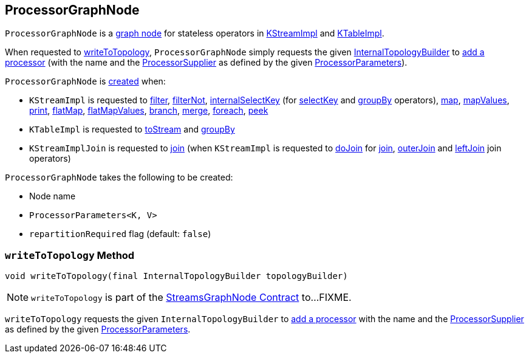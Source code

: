 == [[ProcessorGraphNode]] ProcessorGraphNode

`ProcessorGraphNode` is a <<kafka-streams-internals-StreamsGraphNode.adoc#, graph node>> for stateless operators in <<kafka-streams-internals-KStreamImpl.adoc#, KStreamImpl>> and <<kafka-streams-internals-KTableImpl.adoc#, KTableImpl>>.

When requested to <<writeToTopology, writeToTopology>>, `ProcessorGraphNode` simply requests the given <<kafka-streams-internals-InternalTopologyBuilder.adoc#, InternalTopologyBuilder>> to <<kafka-streams-internals-InternalTopologyBuilder.adoc#addProcessor, add a processor>> (with the name and the <<kafka-streams-ProcessorSupplier.adoc#, ProcessorSupplier>> as defined by the given <<processorParameters, ProcessorParameters>>).

`ProcessorGraphNode` is <<creating-instance, created>> when:

* `KStreamImpl` is requested to <<kafka-streams-internals-KStreamImpl.adoc#filter, filter>>, <<kafka-streams-internals-KStreamImpl.adoc#filterNot, filterNot>>, <<kafka-streams-internals-KStreamImpl.adoc#internalSelectKey, internalSelectKey>> (for <<kafka-streams-internals-KStreamImpl.adoc#selectKey, selectKey>> and <<kafka-streams-internals-KStreamImpl.adoc#groupBy, groupBy>> operators), <<kafka-streams-internals-KStreamImpl.adoc#map, map>>, <<kafka-streams-internals-KStreamImpl.adoc#mapValues, mapValues>>, <<kafka-streams-internals-KStreamImpl.adoc#print, print>>, <<kafka-streams-internals-KStreamImpl.adoc#flatMap, flatMap>>, <<kafka-streams-internals-KStreamImpl.adoc#flatMapValues, flatMapValues>>, <<kafka-streams-internals-KStreamImpl.adoc#branch, branch>>, <<kafka-streams-internals-KStreamImpl.adoc#merge, merge>>, <<kafka-streams-internals-KStreamImpl.adoc#foreach, foreach>>, <<kafka-streams-internals-KStreamImpl.adoc#peek, peek>>

* `KTableImpl` is requested to <<kafka-streams-internals-KTableImpl.adoc#toStream, toStream>> and <<kafka-streams-internals-KTableImpl.adoc#groupBy, groupBy>>

* `KStreamImplJoin` is requested to <<kafka-streams-internals-KStreamImpl-KStreamImplJoin.adoc#join, join>> (when `KStreamImpl` is requested to <<kafka-streams-internals-KStreamImpl.adoc#doJoin, doJoin>> for <<kafka-streams-internals-KStreamImpl.adoc#join, join>>, <<kafka-streams-internals-KStreamImpl.adoc#outerJoin, outerJoin>> and <<kafka-streams-internals-KStreamImpl.adoc#leftJoin, leftJoin>> join operators)

[[creating-instance]]
`ProcessorGraphNode` takes the following to be created:

* [[nodeName]] Node name
* [[processorParameters]] `ProcessorParameters<K, V>`
* [[repartitionRequired]] `repartitionRequired` flag (default: `false`)

=== [[writeToTopology]] `writeToTopology` Method

[source, java]
----
void writeToTopology(final InternalTopologyBuilder topologyBuilder)
----

NOTE: `writeToTopology` is part of the <<kafka-streams-internals-StreamsGraphNode.adoc#writeToTopology, StreamsGraphNode Contract>> to...FIXME.

`writeToTopology` requests the given `InternalTopologyBuilder` to <<kafka-streams-internals-InternalTopologyBuilder.adoc#addProcessor, add a processor>> with the name and the <<kafka-streams-ProcessorSupplier.adoc#, ProcessorSupplier>> as defined by the given <<processorParameters, ProcessorParameters>>.
